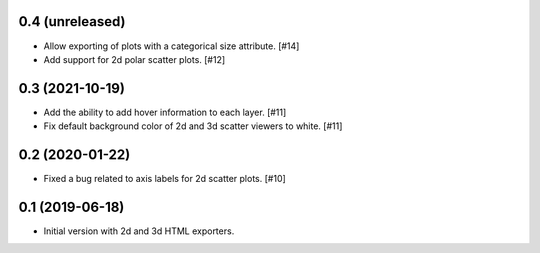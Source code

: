 0.4 (unreleased)
----------------

- Allow exporting of plots with a categorical size attribute. [#14]

- Add support for 2d polar scatter plots. [#12]

0.3 (2021-10-19)
----------------

- Add the ability to add hover information to each layer. [#11]

- Fix default background color of 2d and 3d scatter viewers to white. [#11]

0.2 (2020-01-22)
----------------

- Fixed a bug related to axis labels for 2d scatter plots. [#10]

0.1 (2019-06-18)
----------------

- Initial version with 2d and 3d HTML exporters.
